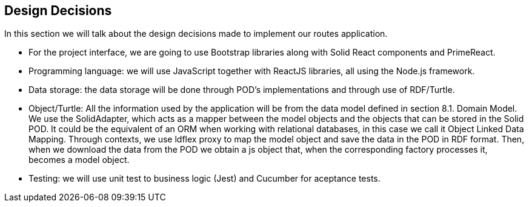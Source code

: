 [[section-design-decisions]]
== Design Decisions

In this section we will talk about the design decisions made to implement our routes application.

* For the project interface, we are going to use Bootstrap libraries along with Solid React components and PrimeReact.

* Programming language: we will use JavaScript together with ReactJS libraries, all using the Node.js framework.

* Data storage: the data storage will be done through POD's implementations and through use of RDF/Turtle.

* Object/Turtle: All the information used by the application will be from the data model defined in section 8.1. Domain Model. We use the SolidAdapter, which acts as a mapper between the model objects and the objects that can be stored in the Solid POD. It could be the equivalent of an ORM when working with relational databases, in this case we call it Object Linked Data Mapping. Through contexts, we use ldflex proxy to map the model object and save the data in the POD in RDF format. Then, when we download the data from the POD we obtain a js object that, when the corresponding factory processes it, becomes a model object.

* Testing: we will use unit test to business logic (Jest) and Cucumber for aceptance tests.


